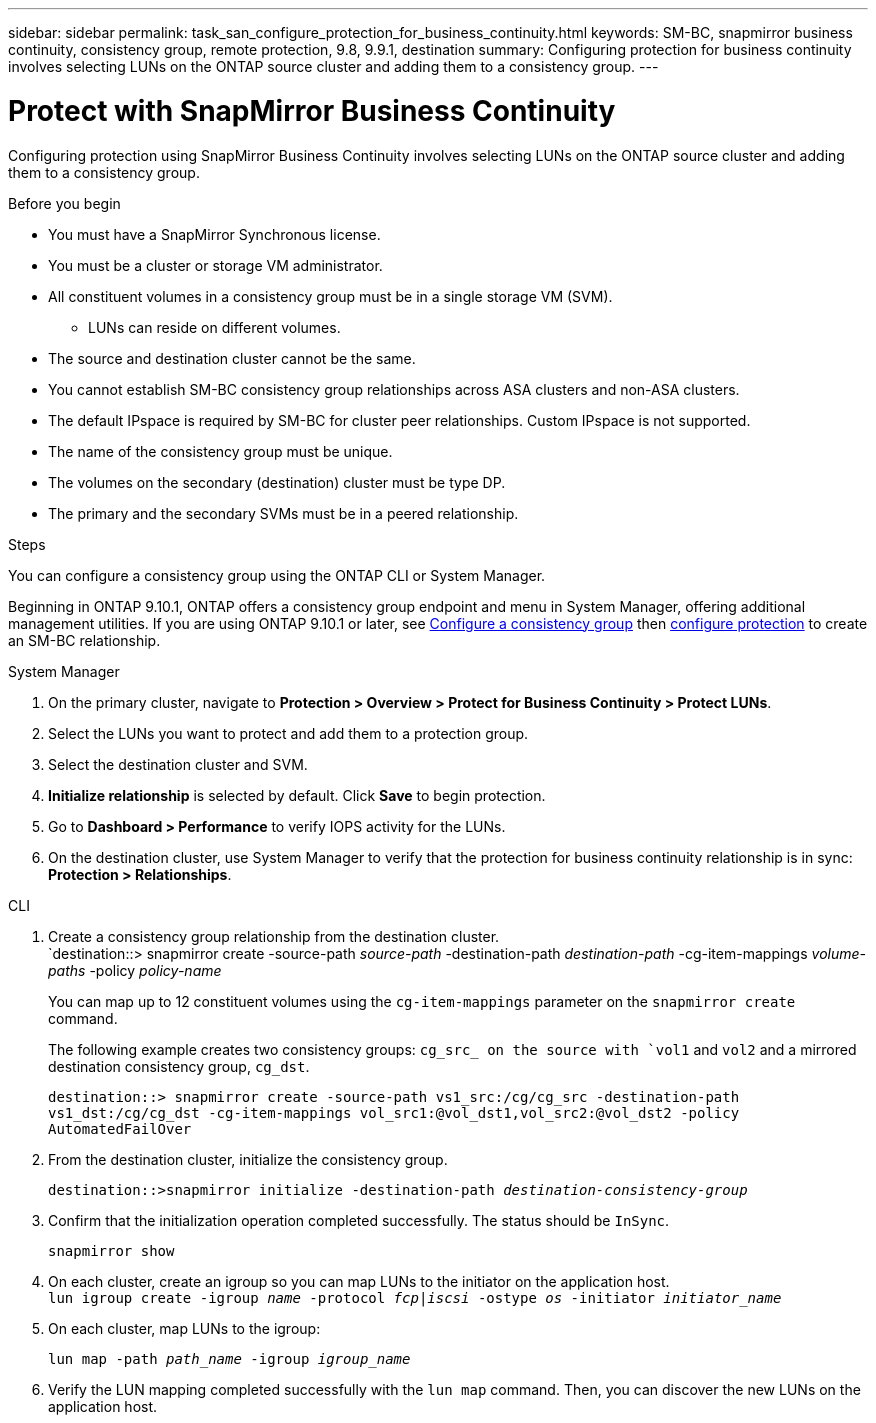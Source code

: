 ---
sidebar: sidebar
permalink: task_san_configure_protection_for_business_continuity.html
keywords: SM-BC, snapmirror business continuity, consistency group, remote protection, 9.8, 9.9.1, destination
summary: Configuring protection for business continuity involves selecting LUNs on the ONTAP source cluster and adding them to a consistency group.
---

= Protect with SnapMirror Business Continuity
:toc: macro
:toclevels: 1
:hardbreaks:
:nofooter:
:icons: font
:linkattrs:
:imagesdir: ./media/

[.lead]
Configuring protection using SnapMirror Business Continuity involves selecting LUNs on the ONTAP source cluster and adding them to a consistency group. 

.Before you begin

* You must have a SnapMirror Synchronous license.
* You must be a cluster or storage VM administrator.
* All constituent volumes in a consistency group must be in a single storage VM (SVM).
** LUNs can reside on different volumes.
* The source and destination cluster cannot be the same.
* You cannot establish SM-BC consistency group relationships across ASA clusters and non-ASA clusters.
* The default IPspace is required by SM-BC for cluster peer relationships. Custom IPspace is not supported.
* The name of the consistency group must be unique.
* The volumes on the secondary (destination) cluster must be type DP.
* The primary and the secondary SVMs must be in a peered relationship.

.Steps 

You can configure a consistency group using the ONTAP CLI or System Manager. 

Beginning in ONTAP 9.10.1, ONTAP offers a consistency group endpoint and menu in System Manager, offering additional management utilities. If you are using ONTAP 9.10.1 or later, see link:../consistency-groups/configure-task.html[Configure a consistency group] then link:../consistency-groups/protect-task.html[configure protection] to create an SM-BC relationship. 

[role="tabbed-block"]
====
.System Manager
--
. On the primary cluster, navigate to *Protection > Overview > Protect for Business Continuity > Protect LUNs*.
. Select the LUNs you want to protect and add them to a protection group.
. Select the destination cluster and SVM.
. *Initialize relationship* is selected by default. Click *Save* to begin protection.
. Go to *Dashboard > Performance* to verify IOPS activity for the LUNs.
. On the destination cluster, use System Manager to verify that the protection for business continuity relationship is in sync: *Protection > Relationships*.
--

.CLI
--
. Create a consistency group relationship from the destination cluster.
`destination::> snapmirror create -source-path _source-path_ -destination-path _destination-path_ -cg-item-mappings _volume-paths_ -policy _policy-name_
+
You can map up to 12 constituent volumes using the `cg-item-mappings` parameter on the `snapmirror create` command. 
+
The following example creates two consistency groups: `cg_src_ on the source with `vol1` and `vol2` and a mirrored destination consistency group, `cg_dst`.
+
`destination::> snapmirror create -source-path vs1_src:/cg/cg_src -destination-path vs1_dst:/cg/cg_dst -cg-item-mappings vol_src1:@vol_dst1,vol_src2:@vol_dst2 -policy AutomatedFailOver`
. From the destination cluster, initialize the consistency group.
+
`destination::>snapmirror initialize -destination-path _destination-consistency-group_`
. Confirm that the initialization operation completed successfully. The status should be `InSync`.
+
`snapmirror show`
. On each cluster, create an igroup so you can map LUNs to the initiator on the application host.
`lun igroup create -igroup _name_ -protocol _fcp|iscsi_ -ostype _os_ -initiator _initiator_name_`
+
. On each cluster, map LUNs to the igroup:
+
`lun map -path _path_name_ -igroup _igroup_name_`
. Verify the LUN mapping completed successfully with the `lun map` command. Then, you can discover the new LUNs on the application host. 

--
====

// ontapdoc-883, 7 march 2023
//2Oct2020, BURT 1318823
//16nov2021, BURT 1436974 